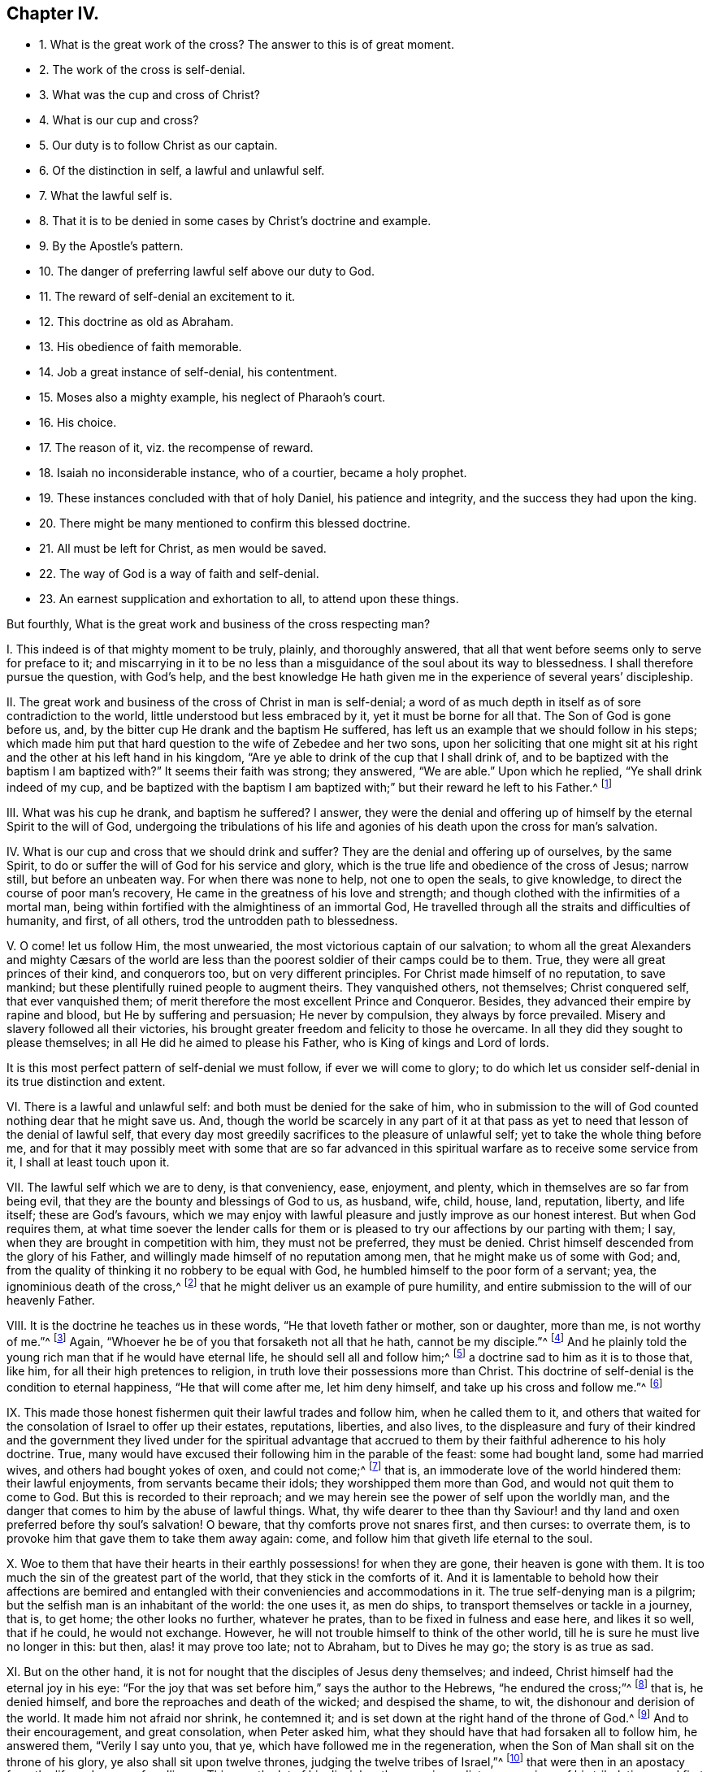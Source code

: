 == Chapter IV.

[.chapter-synopsis]
* 1+++.+++ What is the great work of the cross? The answer to this is of great moment.
* 2+++.+++ The work of the cross is self-denial.
* 3+++.+++ What was the cup and cross of Christ?
* 4+++.+++ What is our cup and cross?
* 5+++.+++ Our duty is to follow Christ as our captain.
* 6+++.+++ Of the distinction in self, a lawful and unlawful self.
* 7+++.+++ What the lawful self is.
* 8+++.+++ That it is to be denied in some cases by Christ`'s doctrine and example.
* 9+++.+++ By the Apostle`'s pattern.
* 10+++.+++ The danger of preferring lawful self above our duty to God.
* 11+++.+++ The reward of self-denial an excitement to it.
* 12+++.+++ This doctrine as old as Abraham.
* 13+++.+++ His obedience of faith memorable.
* 14+++.+++ Job a great instance of self-denial, his contentment.
* 15+++.+++ Moses also a mighty example, his neglect of Pharaoh`'s court.
* 16+++.+++ His choice.
* 17+++.+++ The reason of it, viz. the recompense of reward.
* 18+++.+++ Isaiah no inconsiderable instance, who of a courtier, became a holy prophet.
* 19+++.+++ These instances concluded with that of holy Daniel, his patience and integrity, and the success they had upon the king.
* 20+++.+++ There might be many mentioned to confirm this blessed doctrine.
* 21+++.+++ All must be left for Christ, as men would be saved.
* 22+++.+++ The way of God is a way of faith and self-denial.
* 23+++.+++ An earnest supplication and exhortation to all, to attend upon these things.

But fourthly, What is the great work and business of the cross respecting man?

[.numbered-group]
====

[.numbered]
I+++.+++ This indeed is of that mighty moment to be truly, plainly, and thoroughly answered,
that all that went before seems only to serve for preface to it;
and miscarrying in it to be no less than a misguidance
of the soul about its way to blessedness.
I shall therefore pursue the question, with God`'s help,
and the best knowledge He hath given me in the experience of several years`' discipleship.

[.numbered]
II. The great work and business of the cross of Christ in man is self-denial;
a word of as much depth in itself as of sore contradiction to the world,
little understood but less embraced by it, yet it must be borne for all that.
The Son of God is gone before us, and,
by the bitter cup He drank and the baptism He suffered,
has left us an example that we should follow in his steps;
which made him put that hard question to the wife of Zebedee and her two sons,
upon her soliciting that one might sit at his right
and the other at his left hand in his kingdom,
"`Are ye able to drink of the cup that I shall drink of,
and to be baptized with the baptism I am baptized with?`"
It seems their faith was strong; they answered, "`We are able.`"
Upon which he replied, "`Ye shall drink indeed of my cup,
and be baptized with the baptism I am baptized with;`"
but their reward he left to his Father.^
footnote:[Matt. 20:21-23.]

[.numbered]
III.
What was his cup he drank, and baptism he suffered?
I answer,
they were the denial and offering up of himself by the eternal Spirit to the will of God,
undergoing the tribulations of his life and agonies
of his death upon the cross for man`'s salvation.

[.numbered]
IV. What is our cup and cross that we should drink and suffer?
They are the denial and offering up of ourselves, by the same Spirit,
to do or suffer the will of God for his service and glory,
which is the true life and obedience of the cross of Jesus; narrow still,
but before an unbeaten way.
For when there was none to help, not one to open the seals, to give knowledge,
to direct the course of poor man`'s recovery,
He came in the greatness of his love and strength;
and though clothed with the infirmities of a mortal man,
being within fortified with the almightiness of an immortal God,
He travelled through all the straits and difficulties of humanity, and first,
of all others, trod the untrodden path to blessedness.

[.numbered]
V+++.+++ O come! let us follow Him, the most unwearied,
the most victorious captain of our salvation;
// lint-disable invalid-characters "æ"
to whom all the great Alexanders and mighty Cæsars of the world
are less than the poorest soldier of their camps could be to them.
True, they were all great princes of their kind, and conquerors too,
but on very different principles.
For Christ made himself of no reputation, to save mankind;
but these plentifully ruined people to augment theirs.
They vanquished others, not themselves; Christ conquered self, that ever vanquished them;
of merit therefore the most excellent Prince and Conqueror.
Besides, they advanced their empire by rapine and blood,
but He by suffering and persuasion; He never by compulsion,
they always by force prevailed.
Misery and slavery followed all their victories,
his brought greater freedom and felicity to those he overcame.
In all they did they sought to please themselves;
in all He did he aimed to please his Father, who is King of kings and Lord of lords.

It is this most perfect pattern of self-denial we must follow,
if ever we will come to glory;
to do which let us consider self-denial in its true distinction and extent.

[.numbered]
VI. There is a lawful and unlawful self: and both must be denied for the sake of him,
who in submission to the will of God counted nothing dear that he might save us.
And, though the world be scarcely in any part of it at that pass
as yet to need that lesson of the denial of lawful self,
that every day most greedily sacrifices to the pleasure of unlawful self;
yet to take the whole thing before me,
and for that it may possibly meet with some that are so far advanced
in this spiritual warfare as to receive some service from it,
I shall at least touch upon it.

[.numbered]
VII.
The lawful self which we are to deny, is that conveniency, ease, enjoyment, and plenty,
which in themselves are so far from being evil,
that they are the bounty and blessings of God to us, as husband, wife, child, house,
land, reputation, liberty, and life itself; these are God`'s favours,
which we may enjoy with lawful pleasure and justly improve as our honest interest.
But when God requires them,
at what time soever the lender calls for them or is pleased
to try our affections by our parting with them;
I say, when they are brought in competition with him, they must not be preferred,
they must be denied.
Christ himself descended from the glory of his Father,
and willingly made himself of no reputation among men,
that he might make us of some with God; and,
from the quality of thinking it no robbery to be equal with God,
he humbled himself to the poor form of a servant; yea,
the ignominious death of the cross,^
footnote:[Phil. 2:5-8.]
that he might deliver us an example of pure humility,
and entire submission to the will of our heavenly Father.

[.numbered]
VIII.
It is the doctrine he teaches us in these words, "`He that loveth father or mother,
son or daughter, more than me, is not worthy of me.`"^
footnote:[Matt. 10:37.]
Again, "`Whoever he be of you that forsaketh not all that he hath,
cannot be my disciple.`"^
footnote:[Luke 14:33.]
And he plainly told the young rich man that if he would have eternal life,
he should sell all and follow him;^
footnote:[Mark 10:21-22.]
a doctrine sad to him as it is to those that, like him,
for all their high pretences to religion,
in truth love their possessions more than Christ.
This doctrine of self-denial is the condition to eternal happiness,
"`He that will come after me, let him deny himself,
and take up his cross and follow me.`"^
footnote:[Matt. 16:24.]

[.numbered]
IX. This made those honest fishermen quit their lawful trades and follow him,
when he called them to it,
and others that waited for the consolation of Israel to offer up their estates,
reputations, liberties, and also lives,
to the displeasure and fury of their kindred and the government
they lived under for the spiritual advantage that accrued
to them by their faithful adherence to his holy doctrine.
True, many would have excused their following him in the parable of the feast:
some had bought land, some had married wives, and others had bought yokes of oxen,
and could not come;^
footnote:[Luke 14:18-20.]
that is, an immoderate love of the world hindered them: their lawful enjoyments,
from servants became their idols; they worshipped them more than God,
and would not quit them to come to God.
But this is recorded to their reproach;
and we may herein see the power of self upon the worldly man,
and the danger that comes to him by the abuse of lawful things.
What, thy wife dearer to thee than thy Saviour! and thy
land and oxen preferred before thy soul`'s salvation!
O beware, that thy comforts prove not snares first, and then curses: to overrate them,
is to provoke him that gave them to take them away again: come,
and follow him that giveth life eternal to the soul.

[.numbered]
X+++.+++ Woe to them that have their hearts in their earthly
possessions! for when they are gone,
their heaven is gone with them.
It is too much the sin of the greatest part of the world,
that they stick in the comforts of it.
And it is lamentable to behold how their affections are bemired
and entangled with their conveniencies and accommodations in it.
The true self-denying man is a pilgrim;
but the selfish man is an inhabitant of the world: the one uses it, as men do ships,
to transport themselves or tackle in a journey, that is, to get home;
the other looks no further, whatever he prates,
than to be fixed in fulness and ease here, and likes it so well, that if he could,
he would not exchange.
However, he will not trouble himself to think of the other world,
till he is sure he must live no longer in this: but then, alas! it may prove too late;
not to Abraham, but to Dives he may go; the story is as true as sad.

[.numbered]
XI. But on the other hand,
it is not for nought that the disciples of Jesus deny themselves; and indeed,
Christ himself had the eternal joy in his eye:
"`For the joy that was set before him,`" says the author to the Hebrews,
"`he endured the cross;`"^
footnote:[Heb. 12:2.]
that is, he denied himself, and bore the reproaches and death of the wicked;
and despised the shame, to wit, the dishonour and derision of the world.
It made him not afraid nor shrink, he contemned it;
and is set down at the right hand of the throne of God.^
footnote:[Heb. 12:2.]
And to their encouragement, and great consolation, when Peter asked him,
what they should have that had forsaken all to follow him, he answered them,
"`Verily I say unto you, that ye, which have followed me in the regeneration,
when the Son of Man shall sit on the throne of his glory,
ye also shall sit upon twelve thrones, judging the twelve tribes of Israel,`"^
footnote:[Matt. 19:27-29.]
that were then in an apostacy from the life and power of godliness.
This was the lot of his disciples; the more immediate companions of his tribulations,
and first messengers of his kingdom.
But the next that follows is to all: and "`every one that hath forsaken houses,
or brethren, or sisters, or father, or mother, or wife, or children, or lands,
for my name`'s sake, shall receive an hundred fold, and shall inherit everlasting life.`"
It was this recompense of reward, this eternal crown of righteousness,
that in every age has raised, in the souls of the just, a holy neglect, yea,
contempt of the world.
To this is owing the constancy of the martyrs, as to their blood,
the triumph of the Truth.

[.numbered]
XII.
Nor is this a new doctrine; it is as old as Abraham.^
footnote:[Gen.
xviii.]
In several most remarkable instances, his life was made up of self-denial.
First, in quitting his own land,
where we may well suppose him settled in the midst of plenty, at least sufficiency:
and why?
Because God called him.
Indeed this should be reason enough,
but such is the world`'s degeneracy that in fact it is not: and the same act,
upon the same inducement, in any now, though praised in Abraham, would be derided.
So apt are people not to understand what they commend; nay, to despise those actions,
when they meet them in the people of their own times,
which they pretend to admire in their ancestors.

[.numbered]
XIII.
But he obeyed: the consequence was, that God gave him a mighty land.
This was the first reward of his obedience.
The next was, a son in his old age; and which greatened the blessing, after it had been,
in nature, past the time of his wife`'s bearing of children.^
footnote:[Gen.
Xxi.]
Yet God called for his darling, their only child, the joy of their age,
the son of a miracle,
and he upon whom the fulfilling of the promise made to Abraham did depend.
For this son, I say, God called: a mighty trial: that which, one would have thought,
might very well have overturned his faith, and stumbled his integrity;
at least have put him upon this dispute in himself.
This command is unreasonable and cruel; it is the tempter`'s, it cannot be God`'s. For,
is it to be thought that God gave me a son to make a sacrifice of him?
that the father should be butcher of his only child?
Again, that he should require me to offer up the son of his own promise,
by whom his covenant is to be performed; this is incredible.
I say, thus Abraham might naturally enough have argued, to withstand the voice of God,
and indulge his great affections to his beloved Isaac.
But good old Abraham, that knew the voice that had promised him a son,
had not forgotten to know it, when it required him back again; he disputes not,
though it looked strange, and perhaps with some surprise and horror, as a man.
He had learned to believe that God, that gave him a child by a miracle,
could work another to preserve or restore him.
His affections could not balance his duty, much less overcome his faith;
for he received him in a way that would let him doubt
of nothing that God had promised to him.

To the voice of this Almightiness he bows, builds an altar, binds his only son upon it,
kindles the fire, and stretches forth his hand to take the knife:
but the angel stopped the stroke: Hold, Abraham, thy integrity is proved.
What followed?
a ram served, and Isaac was his again.
This shows how little serves, where all is resigned,
and how mean a sacrifice contents the Almighty, where the heart is approved.
So that it is not the sacrifice that recommends the heart,
but the heart that gives the sacrifice acceptance.

God often touches our best comforts, and calls for that which we most love,
and are least willing to part with.
Not that he always takes it utterly away, but to prove the soul`'s integrity,
to caution us from excesses, and that we may remember God,
the author of those blessings we possess, and live loose to them.
I speak my experience; the way to keep our enjoyments is to resign them;
and though that be hard, it is sweet to see them returned,
as Isaac was to his father Abraham, with more love and blessing than before.
O stupid world!
O worldly Christians; not only strangers,
but enemies to this excellent faith! and whilst so, the rewards of it you can never know.

[.numbered]
XIV.
But Job presses hard upon Abraham: his self-denial also was very signal.
For when the messengers of his afflictions came thick upon him,
one doleful story after another, till he was left almost as naked as when he was born;
the first thing he did, he fell to the ground, and worshipped that power,
and kissed that hand that stripped him; so far from murmuring,
that he concludes his losses of estate and children with these words:
"`Naked came I out of my mother`'s womb, and naked shall I return:
the Lord gave and the Lord hath taken away; blessed be the name of the Lord.`"^
footnote:[Job 1:21.]
O the deep faith, patience,
and contentment of this excellent man! one would have thought this repeated
news of ruin had been enough to have overset his confidence in God;
but it did not; that stayed him.
But indeed he tells us why; his Redeemer lived; "`I know,`" says he,
"`that my Redeemer lives.`"^
footnote:[Job 19:25-26.]
And it appeared he did; for he had redeemed him from the world:
his heart was not in his worldly comforts:
his hope lived above the joys of time and troubles of mortality; not tempted by the one,
nor shaken by the other; but firmly believed,
that when after his skin worms should have consumed his body,
yet with his eyes he should see his God.
Thus was the heart of Job both submitted to and comforted in the will of God.

[.numbered]
XV. Moses is the next great example in sacred story for remarkable self-denial,
before the times of Christ`'s appearance in the flesh.
He had been saved when an infant, by an extraordinary providence, and it seems,
by what followed, for an extraordinary service: Pharaoh`'s daughter,
whose compassion was the means of his preservation,
when the king decreed the slaughter of the Hebrew males,^
footnote:[Ex. 2:1,10.]
took him for her son, and gave him the education of her father`'s court.
His own graceful presence and extraordinary abilities, joined with her love for him,
and interest in her father to promote him, must have rendered him,
if not capable of succession,
at least of being chief minister of affairs under that wealthy and powerful prince.
For Egypt was then what Athens and Rome were after, the most famous for learning, art,
and glory.

[.numbered]
XVI.
But Moses, ordained for other work and guided by a higher principle,
no sooner came to years of discretion, than the impiety of Egypt,
and the oppressions of his brethren there, grew a burden too heavy for him to bear.
And though so wise and good a man could not want those generous and grateful acknowledgments,
that became the kindness of the king`'s daughter to him;
yet he had also seen that God that was invisible;^
footnote:[Heb. 11:24-27.]
and did not dare to live in the ease and plenty of Pharaoh`'s house,
whilst his poor brethren were required to make brick without straw.^
footnote:[Ex. 5:16-7.]

Thus the fear of the Almighty taking deep hold of his heart,
he nobly refused to be called the son of Pharaoh`'s daughter,
and chose rather a life of affliction, with the most despised and oppressed Israelites,
and to be the companion of their tribulations and jeopardies,
than to enjoy the pleasures of sin for a season; esteeming the reproaches of Christ,
which he suffered for making that unworldly choice,
greater riches than all the treasures of that kingdom.

[.numbered]
XVII.
Nor was he so foolish as they thought him; he had reason on his side; for it is said,
he had an eye to the recompense of reward,
he did but refuse a lesser benefit for a greater.
In this his wisdom transcended that of the Egyptians;
for they made the present world their choice, as uncertain as the weather,
and so lost that which has no end.
Moses looked deeper, and weighed the enjoyments of this life in the scales of eternity,
and found they made no weight there.
He governed himself not by the immediate possession,
but the nature and duration of the reward.
His faith corrected his affections, and taught him to sacrifice the pleasure of self,
to the hope he had of a future more excellent recompense.

[.numbered]
XVIII.
Isaiah^
footnote:[Dorotheus in his Lives of the Prophets.]
was no inconsiderable instance of this blessed self-denial;
who of a courtier became a prophet, and left the worldly interests of the one,
for the faith, patience, and sufferings of the other.
For his choice did not only lose him the favour of men, but their wickedness,
enraged at his integrity to God, in his fervent and bold reproofs of them,
made a martyr of him in the end,
for they barbarously sawed him asunder in the reign of king Manasseh.
Thus died that excellent man, and commonly called the Evangelical Prophet.

[.numbered]
XIX.
I shall add, of many, one example more, and that is from the fidelity of Daniel;
a holy and wise young man,
who when his external advantages came in competition with his duty to Almighty God,
relinquished them all; and instead of being solicitous how to secure himself,
as one minding nothing less, he was, to the utmost hazard of himself,
most careful how to preserve the honour of God, by his fidelity to his will.
And though at the first it exposed him to ruin, yet,
as an instance of great encouragement to all that like him
will choose to keep a good conscience in an evil time,
at last it advanced him greatly in the world;
and the God of Daniel was made famous and terrible through
his perseverance even in the eyes of heathen kings.

[.numbered]
XX. What shall I say of all the rest,
who counted nothing dear that they might do the will of God,
abandoned their worldly comforts, and exposed their ease and safety,
as often as the heavenly vision called them,^
footnote:[Dorotheus in his Lives of the Prophets.]
to the wrath and malice of degenerate princes and an apostate church?
More especially Jeremiah, Ezekiel, and Micah, who after they had denied themselves,
in obedience to the divine voice, sealed their testimony with their blood.

Thus was self-denial the practice and glory of the ancients,
that were predecessors to the coming of Christ in the flesh:
and shall we hope to go to heaven without it now,
when our Saviour himself is become the most excellent example of it?
and that not as some would fain have it, viz. for us, that we need not; but for us,
that we might deny ourselves, and so be the true followers of his blessed example.^
footnote:[1 Peter 2:20-22.]

[.numbered]
XXI.
Whoever therefore thou art that wouldst do the will of God, but faintest in thy desires,
from the opposition of worldly considerations, remember I tell thee,
in the name of Christ, that he that prefers father or mother, sister or brother,
wife or child, house or land, reputation, honour, office, liberty, or life,
before the testimony of the light of Jesus, in his own conscience,
shall be rejected of him in the solemn and general inquest upon the world,
when all shall be judged, and receive according to the deeds done,
not the profession made, in this life.
It was the doctrine of Jesus, that if thy right hand offend thee, thou must cut it off;
and if thy right eye offend thee, thou must pluck it out:^
footnote:[Matt. 5:29-30.]
that is, if the most dear, the most useful and tender comforts thou enjoyest,
stand in thy soul`'s way, and interrupt thy obedience to the voice of God,
and thy conformity to his holy will revealed in thy soul, thou art engaged,
under the penalty of damnation, to part with them.

[.numbered]
XXII.
The way of God is a way of faith, as dark to sense, as mortal to self.
It is the children of obedience, who count, with holy Paul, all things dross and dung,
that they may win Christ, and know and walk in this narrow way.
Speculation will not do, nor can refined notions enter;
the obedient only eat the good of this land.^
footnote:[Isaiah 1:19.]
They that do his will, says the blessed Jesus, shall know of my doctrine;^
footnote:[John 7:17.]
them He will instruct.
There is no room for instruction, where lawful self is lord, and not servant.
For self cannot receive it; that which should is oppressed by self, fearful, and dare not.
O! what will my father or mother say?
How will my husband use me?
or finally, what will the magistrate do with me?
For though I have a most powerful persuasion, and clear conviction upon my soul,
of this or that thing, yet considering how unmodish it is, what enemies it has,
and how strange and singular I shall seem to them, I hope God will pity my weakness:
if I sink, I am but flesh and blood; it may be hereafter He may better enable me;
and there is time enough.
Thus selfish, fearful man.

But deliberating is ever worst; for the soul loses in parley:
the manifestation brings power with it.
Never did God convince people, but, upon submission, he empowered them.
He requires nothing without giving ability to perform it: that were mocking,
not saving men.
It is enough for thee to do thy duty, that God shows thee thy duty;
provided thou closest with that light and spirit by which he gives thee that knowledge.
They that want power, are such as do not receive Christ in his convictions upon the soul,
and such will always want it; but such as do, they receive power, like those of old,
to become the children of God, through the pure obedience of faith.

[.numbered]
XXIII.
Wherefore, let me beseech you, by the love and mercy of God,
by the life and death of Christ, by the power of his Spirit, and the hope of immortality,
that you, whose hearts are established in your temporal comforts, and so lovers of self,
more than of these heavenly things, would let the time past suffice:
that you would not think it enough to be clear of such impieties,
as too many are found in,
whilst your inordinate love of lawful things has defiled your enjoyment of them,
and drawn your hearts from the fear, love, obedience,
and self-denial of a true disciple of Jesus.
Turn about then, and hearken to the still voice in thy conscience;
it tells thee thy sins, and thy misery in them;
it gives a lively discovery of the very vanity of the world,
and opens to the soul some prospect of eternity,
and the comforts of the just that are at rest.
If thou adhere to this, it will divorce thee from sin and self: thou wilt soon find,
that the power of its charms exceeds that of wealth, honour, and beauty of the world,
and finally will give thee that tranquillity which
the storms of time can never shipwreck nor disorder.
Here all thy enjoyments are blest, though small,
yet great by that presence that is within them.

Even in this world the righteous have the better of it,
for they use the world without rebuke, because they do not abuse it.
They see and bless the hand that feeds, and clothes, and preserves them.
And as by beholding him in all his works, they do not adore them, but him;
so the sweetness of his blessings that gives them,
is an advantage such have upon those that see him not.
Besides, in their increase, they are not lifted up,
nor in their adversities are they cast down: and why?
Because they are moderated in the one, and comforted in the other, by his divine presence.

In short, heaven is the throne,
and the earth but the footstool of that man that hath self under foot.
And those that know that station will not easily be moved;
such learn to number their days, that they may not be surprised with their dissolution;
and to redeem their time, because their days are evil;^
footnote:[Eph. 5:16.]
remembering they are stewards, and must deliver up their accounts to an impartial judge.
Therefore not to self but to him they live, and in him die,
and are blessed with them that die in the Lord.
And thus I conclude my discourse on the right use of lawful self.

====
